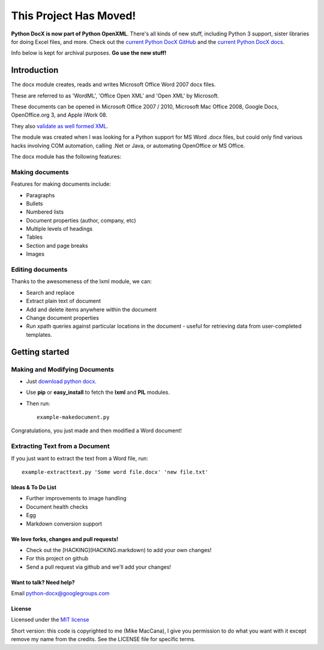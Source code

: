 ###########
This Project Has Moved!
###########

**Python DocX is now part of Python OpenXML**. There's all kinds of new stuff, including Python 3 support, sister libraries for doing Excel files, and more. Check out the `current Python DocX GitHub <https://github.com/python-openxml/python-docx>`_ and the `current Python DocX docs <https://python-docx.readthedocs.org/en/latest/>`_.

Info below is kept for archival purposes. **Go use the new stuff!**

Introduction
============

The docx module creates, reads and writes Microsoft Office Word 2007 docx
files.

These are referred to as 'WordML', 'Office Open XML' and 'Open XML' by
Microsoft.

These documents can be opened in Microsoft Office 2007 / 2010, Microsoft Mac
Office 2008, Google Docs, OpenOffice.org 3, and Apple iWork 08.

They also `validate as well formed XML <http://validator.w3.org/check>`_.

The module was created when I was looking for a Python support for MS Word
.docx files, but could only find various hacks involving COM automation,
calling .Net or Java, or automating OpenOffice or MS Office.

The docx module has the following features:

Making documents
----------------

Features for making documents include:

- Paragraphs
- Bullets
- Numbered lists
- Document properties (author, company, etc)
- Multiple levels of headings
- Tables
- Section and page breaks
- Images

.. image:: http://github.com/mikemaccana/python-docx/raw/master/screenshot.png


Editing documents
-----------------

Thanks to the awesomeness of the lxml module, we can:

- Search and replace
- Extract plain text of document
- Add and delete items anywhere within the document
- Change document properties
- Run xpath queries against particular locations in the document - useful for
  retrieving data from user-completed templates.


Getting started
===============

Making and Modifying Documents
------------------------------

- Just `download python docx <http://github.com/mikemaccana/python-docx/tarball/master>`_.
- Use **pip** or **easy_install** to fetch the **lxml** and **PIL** modules.
- Then run::

    example-makedocument.py


Congratulations, you just made and then modified a Word document!


Extracting Text from a Document
-------------------------------

If you just want to extract the text from a Word file, run::

    example-extracttext.py 'Some word file.docx' 'new file.txt'


Ideas & To Do List
~~~~~~~~~~~~~~~~~~

- Further improvements to image handling
- Document health checks
- Egg
- Markdown conversion support


We love forks, changes and pull requests!
~~~~~~~~~~~~~~~~~~~~~~~~~~~~~~~~~~~~~~~~~

- Check out the [HACKING](HACKING.markdown) to add your own changes!
- For this project on github
- Send a pull request via github and we'll add your changes!

Want to talk? Need help?
~~~~~~~~~~~~~~~~~~~~~~~~

Email python-docx@googlegroups.com


License
~~~~~~~

Licensed under the `MIT license <http://www.opensource.org/licenses/mit-license.php>`_

Short version: this code is copyrighted to me (Mike MacCana), I give you
permission to do what you want with it except remove my name from the credits.
See the LICENSE file for specific terms.

